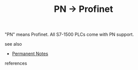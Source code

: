 # Title must come at the end
#+TITLE: PN -> Profinet
#+STARTUP: overview
# Find tags by asking;
# 1) Topic tag: What are related words to this note?
# 2) Context tag: What is the main idea of this note?
#+ROAM_TAGS: s7-1500 profinet plc permanent
#+CREATED: [2021-07-05 Pzt]
#+LAST_MODIFIED: [2021-07-05 Pzt 10:01]

# You can link multiple Concepts and Permanent Notes!
"PN" means Profinet. All S7-1500 PLCs come with PN support.

 - see also ::
# Continuation or Related notes here
    + [[file:20210614003742-keyword-permanent_notes.org][Permanent Notes]]

- references ::
